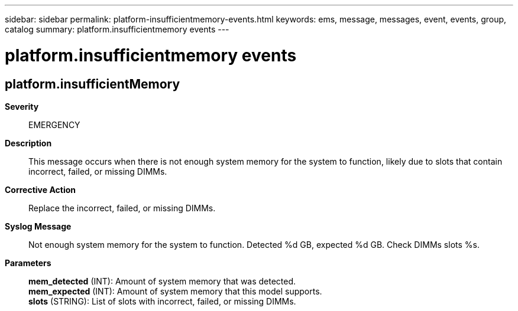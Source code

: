 ---
sidebar: sidebar
permalink: platform-insufficientmemory-events.html
keywords: ems, message, messages, event, events, group, catalog
summary: platform.insufficientmemory events
---

= platform.insufficientmemory events
:toc: macro
:toclevels: 1
:hardbreaks:
:nofooter:
:icons: font
:linkattrs:
:imagesdir: ./media/

== platform.insufficientMemory
*Severity*::
EMERGENCY
*Description*::
This message occurs when there is not enough system memory for the system to function, likely due to slots that contain incorrect, failed, or missing DIMMs.
*Corrective Action*::
Replace the incorrect, failed, or missing DIMMs.
*Syslog Message*::
Not enough system memory for the system to function. Detected %d GB, expected %d GB. Check DIMMs slots %s.
*Parameters*::
*mem_detected* (INT): Amount of system memory that was detected.
*mem_expected* (INT): Amount of system memory that this model supports.
*slots* (STRING): List of slots with incorrect, failed, or missing DIMMs.
